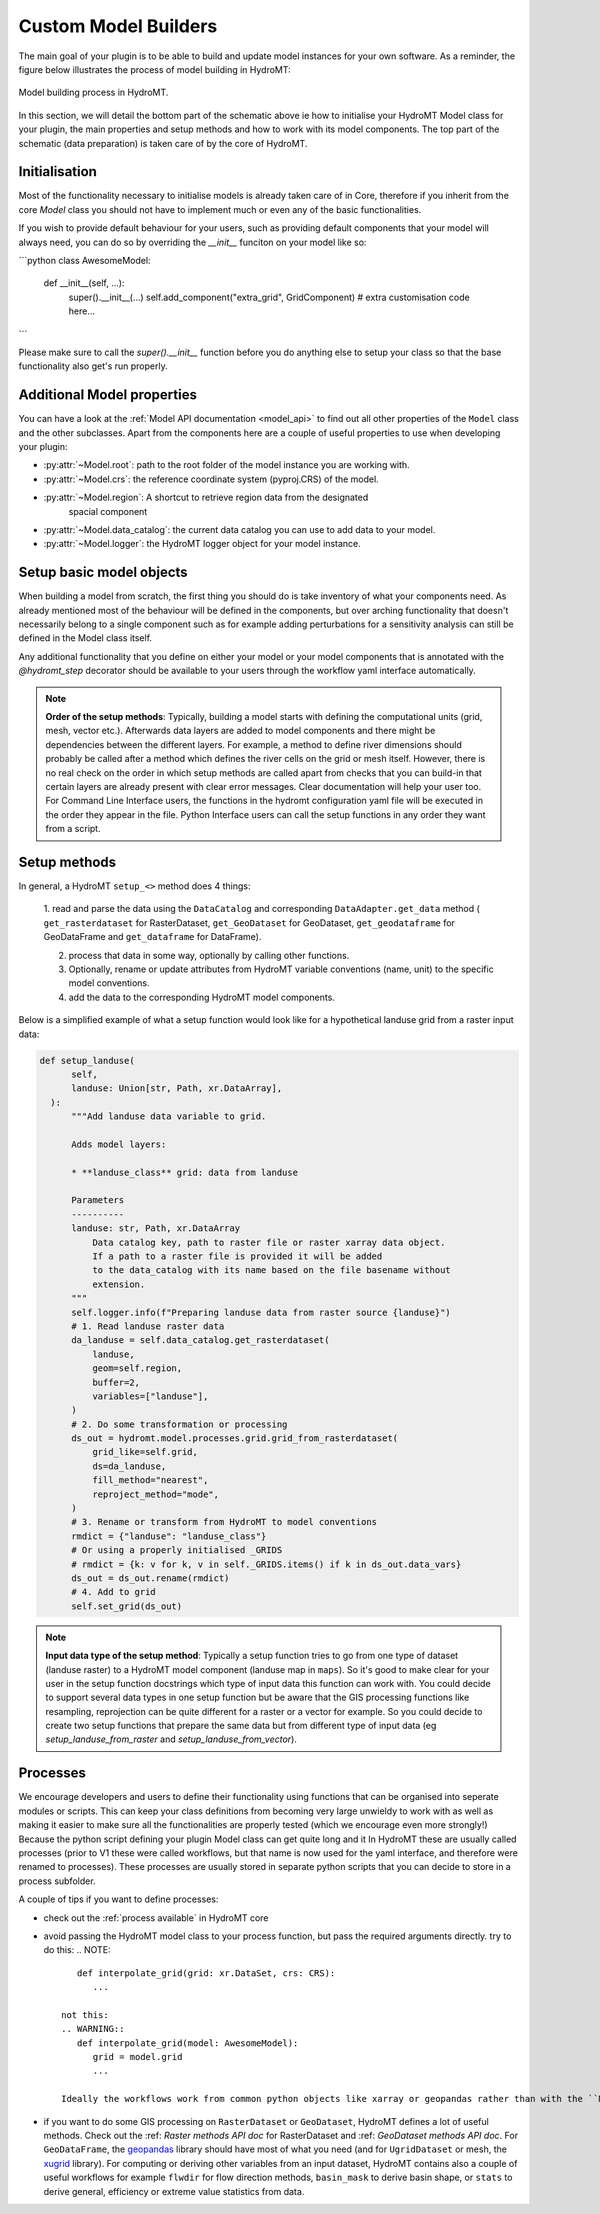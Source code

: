 .. _custom_model_builder:

Custom Model Builders
=====================


The main goal of your plugin is to be able to build and update model instances for your
own software. As a reminder, the figure below illustrates the process of model building
in HydroMT:

.. figure:: ../../_static/model_building_process.png
   :align: center

   Model building process in HydroMT.

In this section, we will detail the bottom part of the schematic above ie how to initialise your HydroMT Model class for your plugin, the main properties
and setup methods and how to work with its model components. The top part of the schematic (data preparation) is taken care of by the core of HydroMT.

Initialisation
^^^^^^^^^^^^^^

Most of the functionality necessary to initialise models is already taken care of in
Core, therefore if you inherit from the core `Model` class you should not have to
implement much or even any of the basic functionalities.

If you wish to provide default behaviour for your users, such as providing default
components that your model will always need, you can do so by overriding the `__init__`
funciton on your model like so:

```python
class AwesomeModel:
   def __init__(self, ...):
      super().__init__(...)
      self.add_component("extra_grid", GridComponent)
      # extra customisation code here...
```

Please make sure to call the `super().__init__` function before you do anything else to
setup your class so that the base functionality also get's run properly.

Additional Model properties
^^^^^^^^^^^^^^^^^^^^^^^^^^^
You can have a look at the :ref:`Model API documentation <model_api>` to find out all other properties of the ``Model`` class and
the other subclasses. Apart from the components here are a couple of useful properties to use when developing your plugin:

- :py:attr:`~Model.root`: path to the root folder of the model instance you are working with.
- :py:attr:`~Model.crs`: the reference coordinate system (pyproj.CRS) of the model.
- :py:attr:`~Model.region`: A shortcut to retrieve region data from the designated
     spacial component
- :py:attr:`~Model.data_catalog`: the current data catalog you can use to add data to your model.
- :py:attr:`~Model.logger`: the HydroMT logger object for your model instance.


.. _plugin_setup:

Setup basic model objects
^^^^^^^^^^^^^^^^^^^^^^^^^
When building a model from scratch, the first thing you should do is take inventory of
what your components need. As already mentioned most of the behaviour will be defined in
the components, but over arching functionality that doesn't necessarily belong to a
single component such as for example adding perturbations for a sensitivity analysis can
still be defined in the Model class itself.

Any additional functionality that you define on either your model or your model
components that is annotated with the `@hydromt_step` decorator should be available to your users through the workflow yaml interface
automatically.

.. NOTE::

  **Order of the setup methods**: Typically, building a model starts with defining the computational units (grid, mesh, vector etc.).
  Afterwards data layers are added to model components and there might be dependencies between the different layers. For example,
  a method to define river dimensions should probably be called after a method which defines the river cells on the grid or mesh itself.
  However, there is no real check on the order in which setup methods are called apart from checks that you can build-in that certain
  layers are already present with clear error messages. Clear documentation will help your user too.
  For Command Line Interface users, the functions in the hydromt configuration  yaml file will be executed in the order they appear in the file.
  Python Interface users can call the setup functions in any order they want from a script.

Setup methods
^^^^^^^^^^^^^

In general, a HydroMT ``setup_<>`` method does 4 things:

  1. read and parse the data using the ``DataCatalog`` and corresponding ``DataAdapter.get_data`` method (
  ``get_rasterdataset`` for RasterDataset, ``get_GeoDataset`` for GeoDataset, ``get_geodataframe`` for GeoDataFrame and
  ``get_dataframe`` for DataFrame).

  2. process that data in some way, optionally by calling other functions.
  3. Optionally, rename or update attributes from HydroMT variable conventions (name, unit) to the specific model conventions.
  4. add the data to the corresponding HydroMT model components.

Below is a simplified example of what a setup function would look like for a
hypothetical landuse grid from a raster input data:

.. code-block:: python

  def setup_landuse(
        self,
        landuse: Union[str, Path, xr.DataArray],
    ):
        """Add landuse data variable to grid.

        Adds model layers:

        * **landuse_class** grid: data from landuse

        Parameters
        ----------
        landuse: str, Path, xr.DataArray
            Data catalog key, path to raster file or raster xarray data object.
            If a path to a raster file is provided it will be added
            to the data_catalog with its name based on the file basename without
            extension.
        """
        self.logger.info(f"Preparing landuse data from raster source {landuse}")
        # 1. Read landuse raster data
        da_landuse = self.data_catalog.get_rasterdataset(
            landuse,
            geom=self.region,
            buffer=2,
            variables=["landuse"],
        )
        # 2. Do some transformation or processing
        ds_out = hydromt.model.processes.grid.grid_from_rasterdataset(
            grid_like=self.grid,
            ds=da_landuse,
            fill_method="nearest",
            reproject_method="mode",
        )
        # 3. Rename or transform from HydroMT to model conventions
        rmdict = {"landuse": "landuse_class"}
        # Or using a properly initialised _GRIDS
        # rmdict = {k: v for k, v in self._GRIDS.items() if k in ds_out.data_vars}
        ds_out = ds_out.rename(rmdict)
        # 4. Add to grid
        self.set_grid(ds_out)

.. NOTE::

  **Input data type of the setup method**: Typically a setup function tries to go from one type of dataset
  (landuse raster) to a HydroMT model component (landuse map in ``maps``). So it's good to make clear for your user in
  the setup function docstrings which type of input data this function can work with. You could decide to support
  several data types in one setup function but be aware that the GIS processing functions like resampling, reprojection can
  be quite different for a raster or a vector for example. So you could decide to create two setup functions that
  prepare the same data but from different type of input data (eg *setup_landuse_from_raster* and *setup_landuse_from_vector*).



Processes
^^^^^^^^^
We encourage developers and users to define their functionality using functions that can
be organised into seperate modules or scripts. This can keep your class definitions from
becoming very large unwieldy to work with as well as making it easier to make sure all
the functionalities are properly tested (which we encourage even more strongly!)
Because the python script defining your plugin Model class can get quite long and it  In
HydroMT these are usually called processes (prior to V1 these were called workflows, but
that name is now used for the yaml interface, and therefore were renamed to processes).
These processes are usually stored in separate python scripts that you can decide to store in a process subfolder.

A couple of tips if you want to define processes:

- check out the :ref:`process available` in HydroMT core
- avoid passing the HydroMT model class to your process function, but pass the required
  arguments directly. try to do this:
  .. NOTE::
      def interpolate_grid(grid: xr.DataSet, crs: CRS):
         ...

   not this:
   .. WARNING::
      def interpolate_grid(model: AwesomeModel):
         grid = model.grid
         ...

   Ideally the workflows work from common python objects like xarray or geopandas rather than with the ``Model`` class.
- if you want to do some GIS processing on ``RasterDataset`` or ``GeoDataset``, HydroMT defines a lot of useful methods. Check out the :ref: `Raster methods API doc` for RasterDataset and :ref: `GeoDataset methods API doc`. For ``GeoDataFrame``, the `geopandas <https://geopandas.org/en/stable/index.html>`_ library should have most of what you need (and for ``UgridDataset`` or mesh, the `xugrid <https://deltares.github.io/xugrid/>`_ library). For computing or deriving other variables from an input dataset, HydroMT contains also a couple of useful workflows for example ``flwdir`` for flow direction methods, ``basin_mask`` to derive basin shape, or ``stats`` to derive general, efficiency or extreme value statistics from data.
